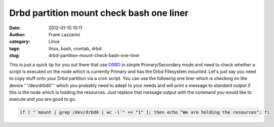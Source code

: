 Drbd partition mount check bash one liner
#########################################
:date: 2012-01-10 10:11
:author: Frank Lazzarini
:category: Linux
:tags: linux, bash, crontab, drbd
:slug: drbd-partition-mount-check-bash-one-liner

This is just a quick tip for you out there that use `DRBD`_ in simple
Primary/Secondary mode and need to check whether a script is executed on
the node which is currently Primary and has the Drbd Filesystem mounted.
Let's just say you need to copy stuff onto your Drbd partition via a
cron script. You can use the following one liner which is checking on
the device '''/dev/drbd0''' which you probably need to adept to your
needs and will print a message to standard output if this is the node
which is holding the resources. Just replace that message output with
the command you would like to execute and you are good to go.

.. code-block:: bash

    if [ "`mount | grep /dev/drbd0 | wc -l`" == "1" ]; then echo "We are holding the resources"; fi

.. _DRBD: http://www.drbd.org/
